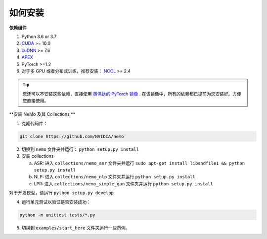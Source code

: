 .. _installation:

如何安装
========

**依赖组件**

1) Python 3.6 or 3.7
2) `CUDA <https://developer.nvidia.com/cuda-downloads/>`_ >= 10.0
3) `cuDNN <https://developer.nvidia.com/cudnn/>`_ >= 7.6
4) `APEX <https://github.com/NVIDIA/apex/>`_
5) PyTorch >=1.2
6) 对于多 GPU 或者分布式训练，推荐安装： `NCCL <https://github.com/NVIDIA/nccl/>`_ >= 2.4

.. tip::
    您还可以不安装这些依赖，直接使用 `英伟达的 PyTorch 镜像 <https://ngc.nvidia.com/catalog/containers/nvidia:pytorch>`_ .
    在该镜像中，所有的依赖都已提前为您安装好。方便您直接使用。

**安装 NeMo 及其 Collections **

1) 克隆代码库：

.. code-block:: bash

    git clone https://github.com/NVIDIA/nemo

2) 切换到 ``nemo`` 文件夹并运行： ``python setup.py install``

3) 安装 collections 

   a) ASR: 进入 ``collections/nemo_asr`` 文件夹并运行 ``sudo apt-get install libsndfile1 && python setup.py install``
   b) NLP: 进入 ``collections/nemo_nlp`` 文件夹并运行 ``python setup.py install``
   c) LPR: 进入 ``collections/nemo_simple_gan`` 文件夹并运行 ``python setup.py install``

对于开发模型，请运行 ``python setup.py develop``

4) 运行单元测试以验证是否安装成功：

.. code-block:: bash

    python -m unittest tests/*.py

5) 切换到 ``examples/start_here`` 文件夹运行一些范例。

